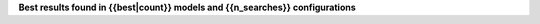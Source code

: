 **Best results found in {{best|count}} models and {{n_searches}} configurations**

.. csv-table:: Best models
   :header: "model", "metrics", "other", "params"
   :stub-columns: 1
   :widths: 20, 20, 20, 30

    {% for r in best %}
    "{{ r.model_name}}", "cv max: {{ print_score(r.cv_max) }}, cv: {{print_score(r.cv_mean) }} +/- {{ print_score_std(r.cv_std) }}, test: {{ print_score(r.score_test) }}", "{{ print_other_metrics(r.eval_other_metrics) }}", "{{ print_params(r.model_params) }}" {% endfor %}
